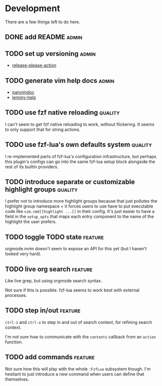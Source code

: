 * Development

  There are a few things left to do here.

** DONE add README                                                       :admin:

** TODO set up versioning                                                :admin:

- [[https://github.com/googleapis/release-please-action][release-please-action]]

** TODO generate vim help docs                                           :admin:

- [[https://github.com/kdheepak/panvimdoc][panvimdoc]]
- [[https://github.com/numToStr/lemmy-help][lemmy-help]]

** TODO use fzf native reloading                                       :quality:

I can't seem to get fzf native reloading to work, without flickering.
It seems to only support that for string actions.

** TODO use fzf-lua's own defaults system                              :quality:

I re-implemented parts of fzf-lua's configuration infrastructure, but perhaps
this plugin's configs can go into the same fzf-lua setup block alongside
the rest of its builtin providers.
** TODO introduce separate or customizable highlight groups            :quality:

I prefer not to introduce more highlight groups because that just pollutes
the highlight group namespace + it forces users to use have to put executable
code like ~vim.cmd[[highlight ...]]~ in their config. It's just easier to
have a field in the ~setup_opts~ that maps each entry component to the name of
the highlight the user prefers.

** TODO toggle TODO state                                              :feature:

orgmode.nvim doesn't seem to expose an API for this yet (but I haven't looked very hard).

** TODO live org search                                                :feature:

Like live grep, but using orgmode search syntax.

Not sure if this is possible. fzf-lua seems to work best with external processes.

** TODO step in/out                                                    :feature:

~ctrl-i~ and ~ctrl-o~ to step in and out of search context, for refining search context.

I'm not sure how to communicate with the ~contents~ callback from an ~action~ function.


** TODO add commands                                                   :feature:

Not sure how this will play with the whole ~:FzfLua~ subsystem though.
I'm hesitant to just introduce a new command when users can define that themselves.
